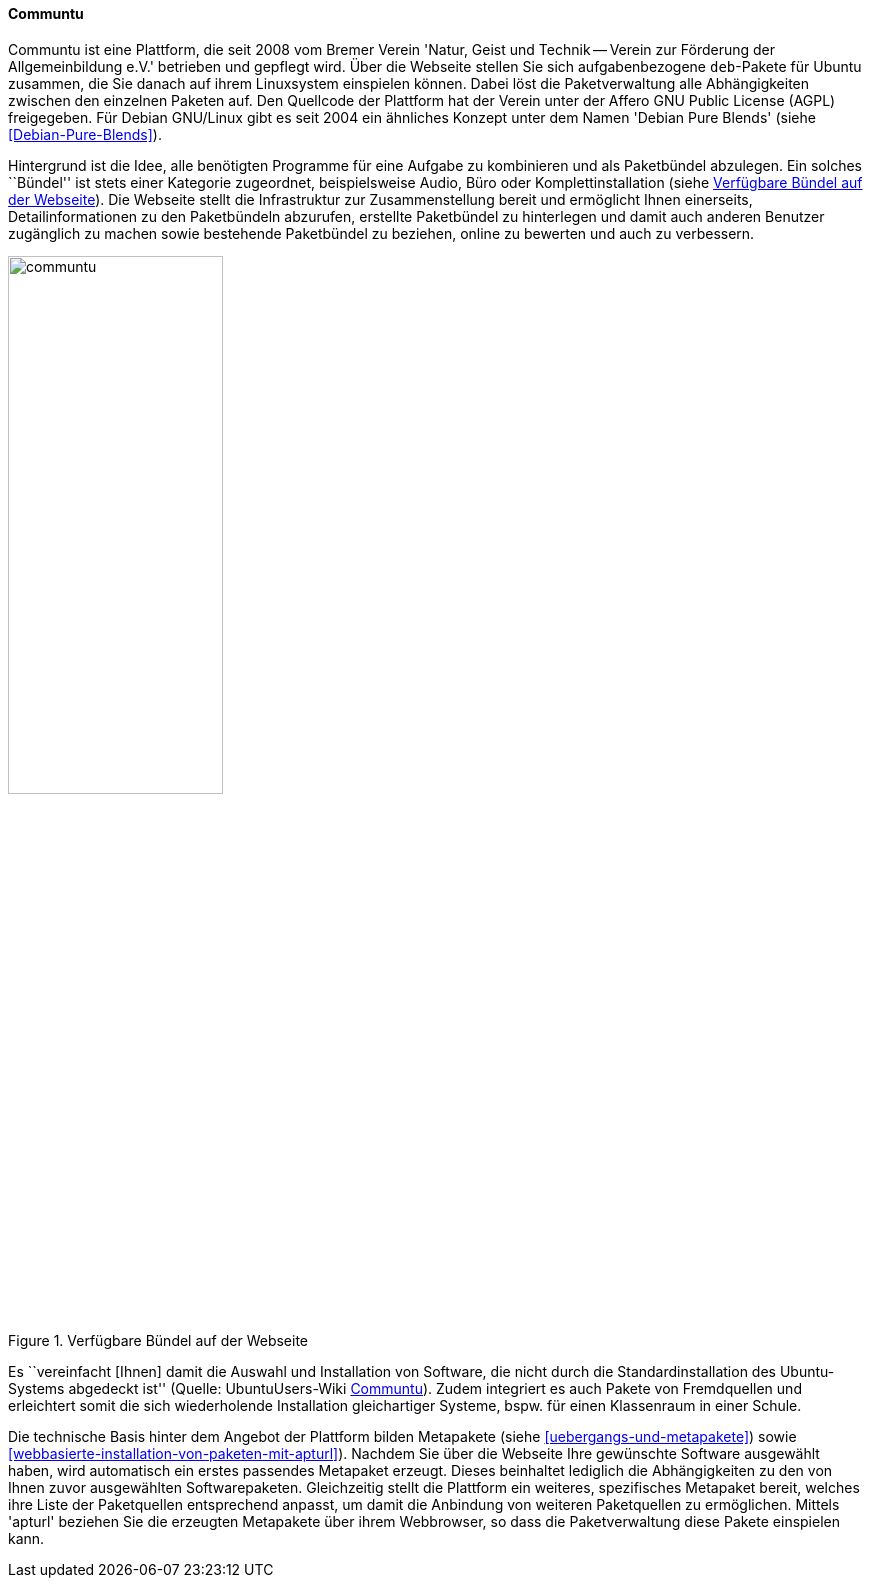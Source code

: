 // Datei: ./werkzeuge/werkzeuge-zur-paketverwaltung-ueberblick/webbasierte-programme/communtu.adoc

// Baustelle: Fertig

[[webbasierte-programme-communtu]]
==== Communtu ====

// Stichworte für den Index
(((Communtu)))
(((Debian Pure Blends)))
Communtu ist eine Plattform, die seit 2008 vom Bremer Verein 'Natur,
Geist und Technik -- Verein zur Förderung der Allgemeinbildung e.V.'
betrieben und gepflegt wird. Über die Webseite stellen Sie sich
aufgabenbezogene `deb`-Pakete für Ubuntu zusammen, die Sie danach auf
ihrem Linuxsystem einspielen können. Dabei löst die Paketverwaltung alle
Abhängigkeiten zwischen den einzelnen Paketen auf. Den Quellcode der
Plattform hat der Verein unter der Affero GNU Public License (AGPL)
freigegeben. Für Debian GNU/Linux gibt es seit 2004 ein ähnliches
Konzept unter dem Namen 'Debian Pure Blends' (siehe
<<Debian-Pure-Blends>>).

Hintergrund ist die Idee, alle benötigten Programme für eine Aufgabe zu
kombinieren und als Paketbündel abzulegen. Ein solches ``Bündel'' ist
stets einer Kategorie zugeordnet, beispielsweise Audio, Büro oder
Komplettinstallation (siehe <<fig.communtu>>). Die Webseite stellt die
Infrastruktur zur Zusammenstellung bereit und ermöglicht Ihnen
einerseits, Detailinformationen zu den Paketbündeln abzurufen, erstellte
Paketbündel zu hinterlegen und damit auch anderen Benutzer zugänglich zu
machen sowie bestehende Paketbündel zu beziehen, online zu bewerten und
auch zu verbessern.

.Verfügbare Bündel auf der Webseite
image::werkzeuge/werkzeuge-zur-paketverwaltung-ueberblick/webbasierte-programme/communtu.png[id="fig.communtu", width="50%"]

Es ``vereinfacht [Ihnen] damit die Auswahl und Installation von Software,
die nicht durch die Standardinstallation des Ubuntu-Systems abgedeckt
ist'' (Quelle: UbuntuUsers-Wiki <<Communtu>>). Zudem integriert es auch
Pakete von Fremdquellen und erleichtert somit die sich wiederholende
Installation gleichartiger Systeme, bspw. für einen Klassenraum in einer
Schule.

// Stichworte für den Index
(((Ubuntupaket, apturl)))
(((Paketvarianten, Metapaket)))
Die technische Basis hinter dem Angebot der Plattform bilden Metapakete
(siehe <<uebergangs-und-metapakete>>) sowie
<<webbasierte-installation-von-paketen-mit-apturl>>). Nachdem Sie über
die Webseite Ihre gewünschte Software ausgewählt haben, wird automatisch
ein erstes passendes Metapaket erzeugt. Dieses beinhaltet lediglich die
Abhängigkeiten zu den von Ihnen zuvor ausgewählten Softwarepaketen.
Gleichzeitig stellt die Plattform ein weiteres, spezifisches Metapaket
bereit, welches ihre Liste der Paketquellen entsprechend anpasst, um
damit die Anbindung von weiteren Paketquellen zu ermöglichen. Mittels
'apturl' beziehen Sie die erzeugten Metapakete über ihrem Webbrowser, so
dass die Paketverwaltung diese Pakete einspielen kann.

// Datei (Ende): ./werkzeuge/werkzeuge-zur-paketverwaltung-ueberblick/webbasierte-programme/communtu.adoc
